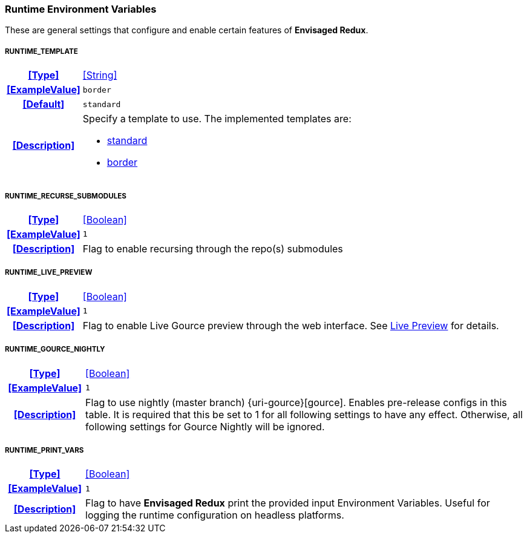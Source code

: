 === Runtime Environment Variables

These are general settings that configure and enable certain features of *Envisaged Redux*.

[discrete]
===== RUNTIME_TEMPLATE
[cols="15h,~", stripes=odd, width=100%, grid=rows]
|===

| **<<Type>>**
| <<String>>

| **<<ExampleValue>>**
a| `border`

| **<<Default>>**
a| `standard`

| **<<Description>>**
a| Specify a template to use. The implemented templates are:

* <<template_standard,standard>>
* <<template_border,border>>
|===

[discrete]
===== RUNTIME_RECURSE_SUBMODULES
[cols="15h,~", stripes=odd, width=100%, grid=rows]
|===

| **<<Type>>**
| <<Boolean>>

| **<<ExampleValue>>**
a| `1`

| **<<Description>>**
| Flag to enable recursing through the repo(s) submodules
|===

[discrete]
===== RUNTIME_LIVE_PREVIEW
[cols="15h,~", stripes=odd, width=100%, grid=rows]
|===

| **<<Type>>**
| <<Boolean>>

| **<<ExampleValue>>**
a| `1`

| **<<Description>>**
| Flag to enable Live Gource preview through the web interface. See <<_live_preview,Live Preview>> for details.
|===

[discrete]
===== RUNTIME_GOURCE_NIGHTLY
[cols="15h,~", stripes=odd, width=100%, grid=rows]
|===
| **<<Type>>**
| <<Boolean>>

| **<<ExampleValue>>**
a| `1`

| **<<Description>>**
| Flag to use nightly (master branch) {uri-gource}[gource]. Enables pre-release configs in this table.
It is required that this be set to 1 for all following settings to have any effect.
Otherwise, all following settings for Gource Nightly will be ignored.
|===

[discrete]
===== RUNTIME_PRINT_VARS
[cols="15h,~", stripes=odd, width=100%, grid=rows]
|===
| **<<Type>>**
| <<Boolean>>

| **<<ExampleValue>>**
a| `1`

| **<<Description>>**
| Flag to have **Envisaged Redux** print the provided input Environment Variables.
Useful for logging the runtime configuration on headless platforms.
|===
